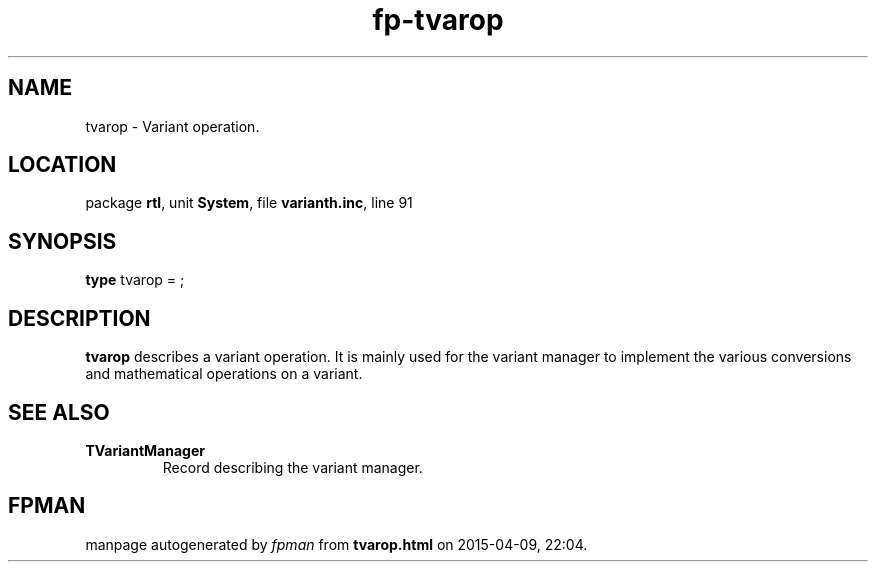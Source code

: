 .\" file autogenerated by fpman
.TH "fp-tvarop" 3 "2014-03-14" "fpman" "Free Pascal Programmer's Manual"
.SH NAME
tvarop - Variant operation.
.SH LOCATION
package \fBrtl\fR, unit \fBSystem\fR, file \fBvarianth.inc\fR, line 91
.SH SYNOPSIS
\fBtype\fR tvarop = ;
.SH DESCRIPTION
\fBtvarop\fR describes a variant operation. It is mainly used for the variant manager to implement the various conversions and mathematical operations on a variant.


.SH SEE ALSO
.TP
.B TVariantManager
Record describing the variant manager.

.SH FPMAN
manpage autogenerated by \fIfpman\fR from \fBtvarop.html\fR on 2015-04-09, 22:04.

